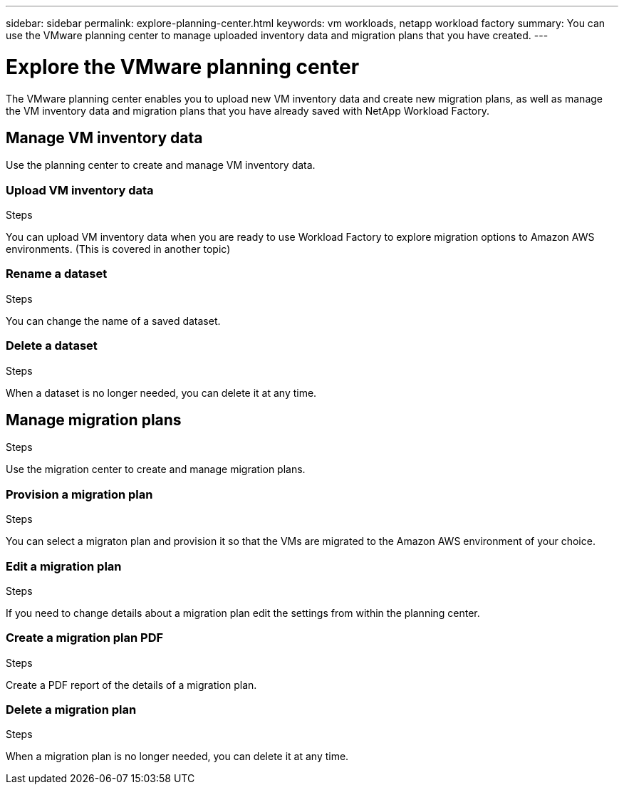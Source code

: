 ---
sidebar: sidebar
permalink: explore-planning-center.html
keywords: vm workloads, netapp workload factory
summary: You can use the VMware planning center to manage uploaded inventory data and migration plans that you have created.
---

= Explore the VMware planning center
:icons: font
:imagesdir: ./media/

[.lead]
The VMware planning center enables you to upload new VM inventory data and create new migration plans, as well as manage the VM inventory data and migration plans that you have already saved with NetApp Workload Factory.


== Manage VM inventory data
Use the planning center to create and manage VM inventory data.

.Steps

=== Upload VM inventory data
You can upload VM inventory data when you are ready to use Workload Factory to explore migration options to Amazon AWS environments. (This is covered in another topic)

.Steps

=== Rename a dataset
You can change the name of a saved dataset.

.Steps

=== Delete a dataset
When a dataset is no longer needed, you can delete it at any time.

.Steps

== Manage migration plans
Use the migration center to create and manage migration plans.

.Steps

=== Provision a migration plan
You can select a migraton plan and provision it so that the VMs are migrated to the Amazon AWS environment of your choice.

.Steps

=== Edit a migration plan
If you need to change details about a migration plan edit the settings from within the planning center.

.Steps

=== Create a migration plan PDF
Create a PDF report of the details of a migration plan.

.Steps

=== Delete a migration plan
When a migration plan is no longer needed, you can delete it at any time.

.Steps